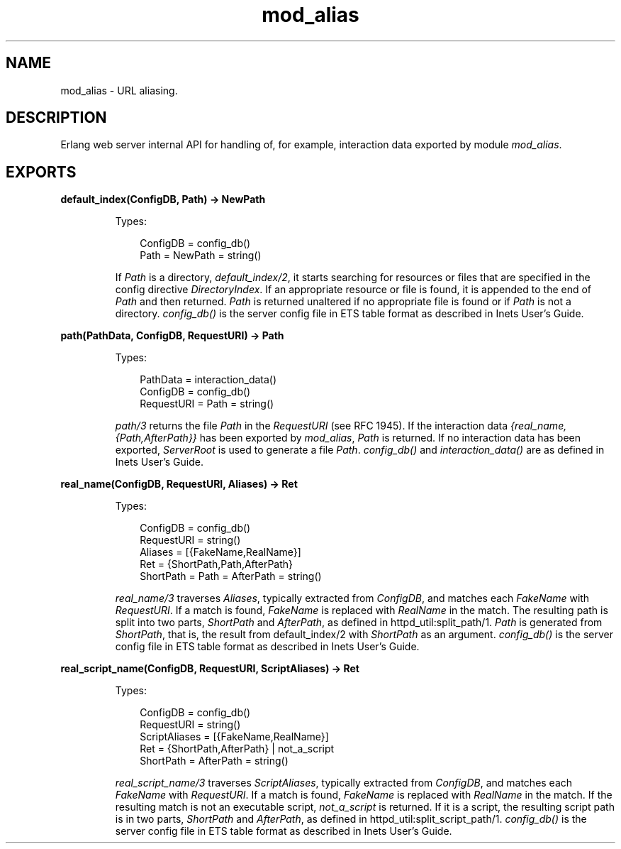 .TH mod_alias 3 "inets 7.3" "Ericsson AB" "Erlang Module Definition"
.SH NAME
mod_alias \- URL aliasing.
.SH DESCRIPTION
.LP
Erlang web server internal API for handling of, for example, interaction data exported by module \fImod_alias\fR\&\&.
.SH EXPORTS
.LP
.B
default_index(ConfigDB, Path) -> NewPath
.br
.RS
.LP
Types:

.RS 3
ConfigDB = config_db()
.br
Path = NewPath = string()
.br
.RE
.RE
.RS
.LP
If \fIPath\fR\& is a directory, \fIdefault_index/2\fR\&, it starts searching for resources or files that are specified in the config directive \fIDirectoryIndex\fR\&\&. If an appropriate resource or file is found, it is appended to the end of \fIPath\fR\& and then returned\&. \fIPath\fR\& is returned unaltered if no appropriate file is found or if \fIPath\fR\& is not a directory\&. \fIconfig_db()\fR\& is the server config file in ETS table format as described in Inets User\&'s Guide\&.
.RE
.LP
.B
path(PathData, ConfigDB, RequestURI) -> Path
.br
.RS
.LP
Types:

.RS 3
PathData = interaction_data()
.br
ConfigDB = config_db()
.br
RequestURI = Path = string()
.br
.RE
.RE
.RS
.LP
\fIpath/3\fR\& returns the file \fIPath\fR\& in the \fIRequestURI\fR\& (see RFC 1945)\&. If the interaction data \fI{real_name,{Path,AfterPath}}\fR\& has been exported by \fImod_alias\fR\&, \fIPath\fR\& is returned\&. If no interaction data has been exported, \fIServerRoot\fR\& is used to generate a file \fIPath\fR\&\&. \fIconfig_db()\fR\& and \fIinteraction_data()\fR\& are as defined in Inets User\&'s Guide\&.
.RE
.LP
.B
real_name(ConfigDB, RequestURI, Aliases) -> Ret
.br
.RS
.LP
Types:

.RS 3
ConfigDB = config_db()
.br
RequestURI = string()
.br
Aliases = [{FakeName,RealName}]
.br
Ret = {ShortPath,Path,AfterPath}
.br
ShortPath = Path = AfterPath = string()
.br
.RE
.RE
.RS
.LP
\fIreal_name/3\fR\& traverses \fIAliases\fR\&, typically extracted from \fIConfigDB\fR\&, and matches each \fIFakeName\fR\& with \fIRequestURI\fR\&\&. If a match is found, \fIFakeName\fR\& is replaced with \fIRealName\fR\& in the match\&. The resulting path is split into two parts, \fIShortPath\fR\& and \fIAfterPath\fR\&, as defined in httpd_util:split_path/1\&. \fIPath\fR\& is generated from \fIShortPath\fR\&, that is, the result from default_index/2 with \fIShortPath\fR\& as an argument\&. \fIconfig_db()\fR\& is the server config file in ETS table format as described in Inets User\&'s Guide\&.
.RE
.LP
.B
real_script_name(ConfigDB, RequestURI, ScriptAliases) -> Ret
.br
.RS
.LP
Types:

.RS 3
ConfigDB = config_db()
.br
RequestURI = string()
.br
ScriptAliases = [{FakeName,RealName}]
.br
Ret = {ShortPath,AfterPath} | not_a_script
.br
ShortPath = AfterPath = string()
.br
.RE
.RE
.RS
.LP
\fIreal_script_name/3\fR\& traverses \fIScriptAliases\fR\&, typically extracted from \fIConfigDB\fR\&, and matches each \fIFakeName\fR\& with \fIRequestURI\fR\&\&. If a match is found, \fIFakeName\fR\& is replaced with \fIRealName\fR\& in the match\&. If the resulting match is not an executable script, \fInot_a_script\fR\& is returned\&. If it is a script, the resulting script path is in two parts, \fIShortPath\fR\& and \fIAfterPath\fR\&, as defined in httpd_util:split_script_path/1\&. \fIconfig_db()\fR\& is the server config file in ETS table format as described in Inets User\&'s Guide\&.
.RE